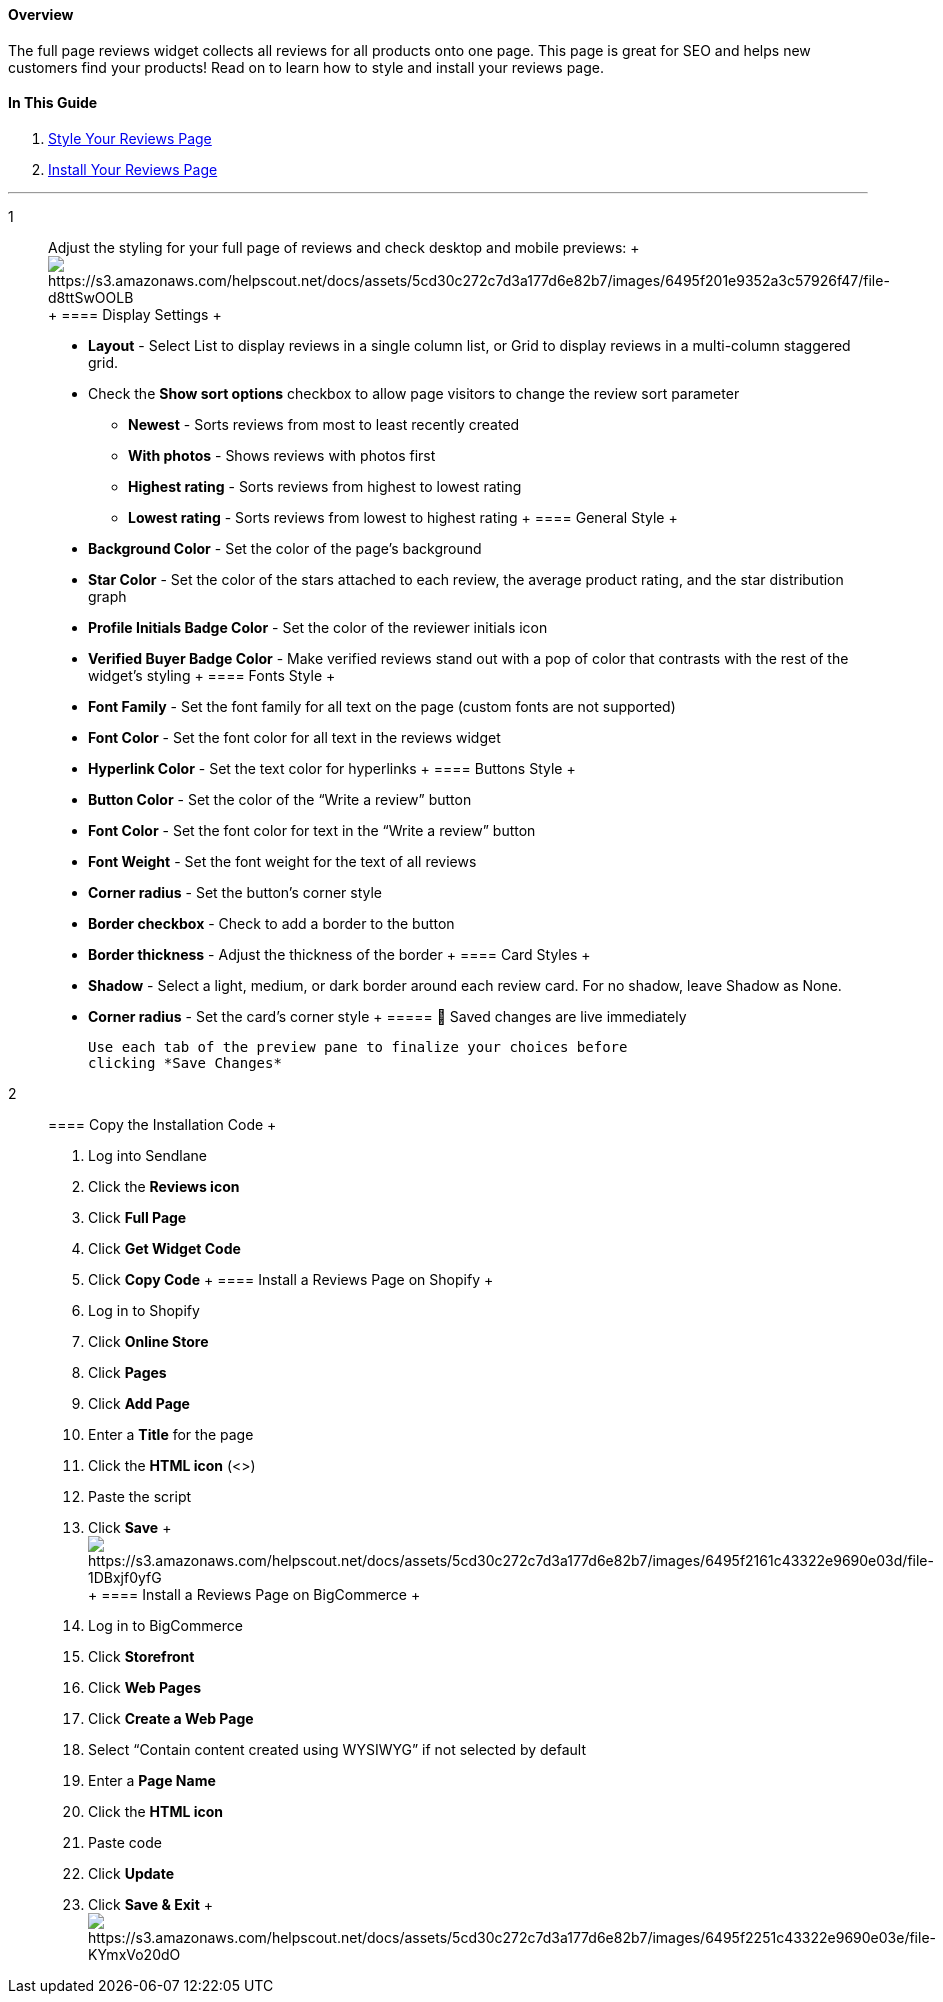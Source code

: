 ==== Overview

The full page reviews widget collects all reviews for all products onto
one page. This page is great for SEO and helps new customers find your
products! Read on to learn how to style and install your reviews page.

==== In This Guide

. link:#1[Style Your Reviews Page]
. link:#2[Install Your Reviews Page]

'''''

1::
  Adjust the styling for your full page of reviews and check desktop and
  mobile previews:
  +
  image:https://s3.amazonaws.com/helpscout.net/docs/assets/5cd30c272c7d3a177d6e82b7/images/6495f201e9352a3c57926f47/file-d8ttSwOOLB.gif[https://s3.amazonaws.com/helpscout.net/docs/assets/5cd30c272c7d3a177d6e82b7/images/6495f201e9352a3c57926f47/file-d8ttSwOOLB]
  +
  ==== Display Settings
  +
  * *Layout* - Select List to display reviews in a single column list,
  or Grid to display reviews in a multi-column staggered grid.
  * Check the *Show sort options* checkbox to allow page visitors to
  change the review sort parameter
  ** *Newest* - Sorts reviews from most to least recently created
  ** *With photos* - Shows reviews with photos first
  ** *Highest rating* - Sorts reviews from highest to lowest rating
  ** *Lowest rating* - Sorts reviews from lowest to highest rating
  +
  ==== General Style
  +
  * *Background Color* - Set the color of the page’s background
  * *Star Color* - Set the color of the stars attached to each review,
  the average product rating, and the star distribution graph
  * *Profile Initials Badge Color* - Set the color of the reviewer
  initials icon
  * *Verified Buyer Badge Color* - Make verified reviews stand out with
  a pop of color that contrasts with the rest of the widget’s styling
  +
  ==== Fonts Style
  +
  * *Font Family* - Set the font family for all text on the page (custom
  fonts are not supported)
  * *Font Color* - Set the font color for all text in the reviews widget
  * *Hyperlink Color* - Set the text color for hyperlinks
  +
  ==== Buttons Style
  +
  * *Button Color* - Set the color of the “Write a review” button
  * *Font Color* - Set the font color for text in the “Write a review”
  button
  * *Font Weight* - Set the font weight for the text of all reviews
  * *Corner radius* - Set the button’s corner style
  * *Border checkbox* - Check to add a border to the button
  * *Border thickness* - Adjust the thickness of the border
  +
  ==== Card Styles
  +
  * *Shadow* - Select a light, medium, or dark border around each review
  card. For no shadow, leave Shadow as None.
  * *Corner radius* - Set the card’s corner style
  +
  ===== 🚨 Saved changes are live immediately

  Use each tab of the preview pane to finalize your choices before
  clicking *Save Changes*
2::
  ==== Copy the Installation Code
  +
  . Log into Sendlane
  . Click the *Reviews icon*
  . Click *Full Page*
  . Click *Get Widget Code*
  . Click *Copy Code*
  +
  ==== Install a Reviews Page on Shopify
  +
  . Log in to Shopify
  . Click *Online Store*
  . Click *Pages*
  . Click *Add Page*
  . Enter a *Title* for the page
  . Click the *HTML icon* (<>)
  . Paste the script
  . Click *Save*
  +
  image:https://s3.amazonaws.com/helpscout.net/docs/assets/5cd30c272c7d3a177d6e82b7/images/6495f2161c43322e9690e03d/file-1DBxjf0yfG.gif[https://s3.amazonaws.com/helpscout.net/docs/assets/5cd30c272c7d3a177d6e82b7/images/6495f2161c43322e9690e03d/file-1DBxjf0yfG]
  +
  ==== Install a Reviews Page on BigCommerce
  +
  . Log in to BigCommerce
  . Click *Storefront*
  . Click *Web Pages*
  . Click *Create a Web Page*
  . Select “Contain content created using WYSIWYG” if not selected by
  default
  . Enter a *Page Name*
  . Click the *HTML icon*
  . Paste code
  . Click *Update*
  . Click *Save & Exit*
  +
  image:https://s3.amazonaws.com/helpscout.net/docs/assets/5cd30c272c7d3a177d6e82b7/images/6495f2251c43322e9690e03e/file-KYmxVo20dO.gif[https://s3.amazonaws.com/helpscout.net/docs/assets/5cd30c272c7d3a177d6e82b7/images/6495f2251c43322e9690e03e/file-KYmxVo20dO]
